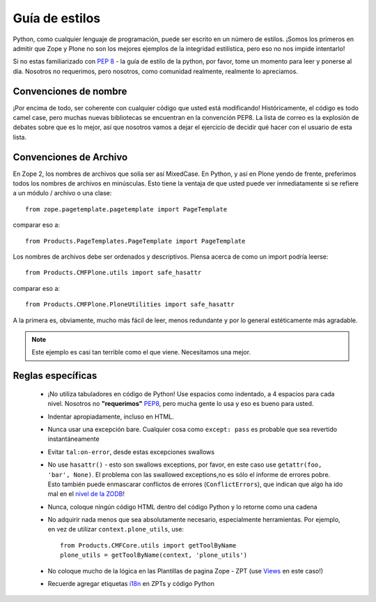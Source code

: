 .. -*- coding: utf-8 -*-

Guía de estilos
===============

Python, como cualquier lenguaje de programación, puede ser escrito en un número de estilos. ¡Somos los primeros en admitir que Zope y Plone no son los mejores ejemplos de la integridad estilística, pero eso no nos impide intentarlo!

Si no estas familiarizado con `PEP 8 <http://www.python.org/dev/peps/pep-0008>`_ - la guía de estilo de la python, por favor, tome un momento para leer y ponerse al día. Nosotros no requerimos, pero nosotros, como comunidad realmente, realmente lo apreciamos. 

Convenciones de nombre
----------------------
¡Por encima de todo, ser coherente con cualquier código que usted está modificando! Históricamente, el código es todo camel case, pero muchas nuevas bibliotecas se encuentran en la convención PEP8. La lista de correo es la explosión de debates sobre que es lo mejor, así que nosotros vamos a dejar el ejercicio de decidir qué hacer con el usuario de esta lista.

Convenciones de Archivo
-----------------------
En Zope 2, los nombres de archivos que solía ser así MixedCase. En Python, y así en Plone yendo de frente, preferimos todos los nombres de archivos en minúsculas. Esto tiene la ventaja de que usted puede ver inmediatamente si se refiere a un módulo / archivo o una clase::

  from zope.pagetemplate.pagetemplate import PageTemplate

comparar eso a::

  from Products.PageTemplates.PageTemplate import PageTemplate

Los nombres de archivos debe ser ordenados y descriptivos. Piensa acerca de como un import podría leerse::

  from Products.CMFPlone.utils import safe_hasattr

comparar eso a::

  from Products.CMFPlone.PloneUtilities import safe_hasattr

A la primera es, obviamente, mucho más fácil de leer, menos redundante y por lo general estéticamente más agradable.

.. note::
    Este ejemplo es casi tan terrible como el que viene. Necesitamos una mejor.

Reglas específicas
------------------
 * ¡No utiliza tabuladores en código de Python! Use espacios como indentado, a 4 espacios para cada nivel. Nosotros no **"requerimos"** `PEP8 <http://www.python.org/dev/peps/pep-0008/>`_, pero mucha gente lo usa y eso es bueno para usted.
 * Indentar apropiadamente, incluso en HTML. 
 * Nunca usar una excepción bare. Cualquier cosa como ``except: pass`` es probable que sea revertido instantáneamente
 * Evitar ``tal:on-error``, desde estas excepciones swallows
 * No use ``hasattr()`` - esto son swallows exceptions, por favor, en este caso use ``getattr(foo, 'bar', None)``. El problema con las swallowed exceptions,no es sólo el informe de errores pobre. Esto también puede enmascarar conflictos de errores (``ConflictErrors``), que indican que algo ha ido mal en el `nivel de la ZODB <http://developer.plone.org/troubleshooting/transactions.html#conflicterror>`_!
 * Nunca, coloque ningún código HTML dentro del código Python y lo retorne como una cadena
 * No adquirir nada menos que sea absolutamente necesario, especialmente herramientas. Por ejemplo, en vez de utilizar ``context.plone_utils``, use::
  
    from Products.CMFCore.utils import getToolByName
    plone_utils = getToolByName(context, 'plone_utils')

 * No coloque mucho de la lógica en las Plantillas de pagina Zope - ZPT (use `Views <http://developer.plone.org/views/index.html>`_ en este caso!)
 * Recuerde agregar etiquetas `i18n <http://developer.plone.org/i18n/index.html>`_ en ZPTs y código Python
